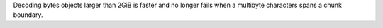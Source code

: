 Decoding bytes objects larger than 2GiB is faster and no longer fails when a
multibyte characters spans a chunk boundary.
